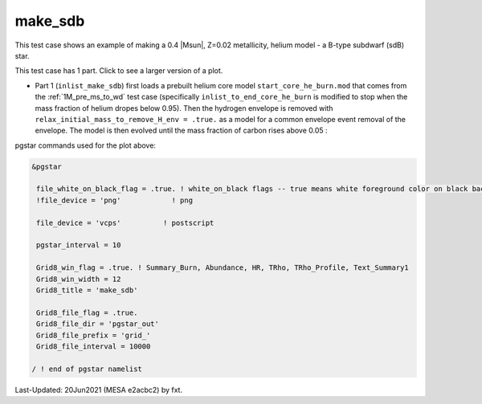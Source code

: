 .. _make_sdb:

********
make_sdb
********

This test case shows an example of making a 0.4 |Msun|, Z=0.02 metallicity, helium model - a B-type subdwarf (sdB) star.

This test case has 1 part. Click to see a larger version of a plot.

* Part 1 (``inlist_make_sdb``) first loads a prebuilt helium core model ``start_core_he_burn.mod`` that comes from the :ref:`1M_pre_ms_to_wd` test case (specifically ``inlist_to_end_core_he_burn`` is modified to stop when the mass fraction of helium dropes below 0.95). Then the hydrogen envelope is removed with ``relax_initial_mass_to_remove_H_env = .true.`` as a model for a common envelope event removal of the envelope. The model is then evolved until the mass fraction of carbon rises above 0.05 :

.. image:: ../../../star/test_suite/make_sdb/docs/grid_000064.svg
   :width: 100%


pgstar commands used for the plot above:

.. code-block:: console

 &pgstar

  file_white_on_black_flag = .true. ! white_on_black flags -- true means white foreground color on black background
  !file_device = 'png'            ! png

  file_device = 'vcps'          ! postscript

  pgstar_interval = 10

  Grid8_win_flag = .true. ! Summary_Burn, Abundance, HR, TRho, TRho_Profile, Text_Summary1
  Grid8_win_width = 12
  Grid8_title = 'make_sdb'

  Grid8_file_flag = .true.
  Grid8_file_dir = 'pgstar_out'
  Grid8_file_prefix = 'grid_'
  Grid8_file_interval = 10000

 / ! end of pgstar namelist


Last-Updated: 20Jun2021 (MESA e2acbc2) by fxt.
